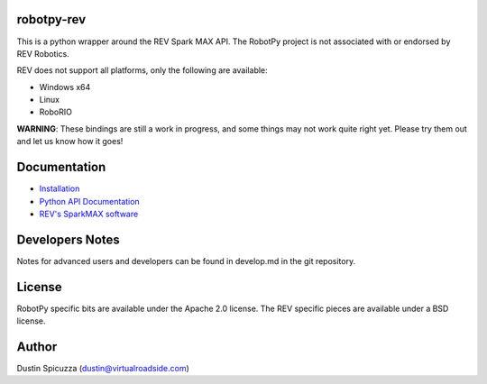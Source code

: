 robotpy-rev
===========

This is a python wrapper around the REV Spark MAX API. The RobotPy project
is not associated with or endorsed by REV Robotics.

REV does not support all platforms, only the following are available:

* Windows x64
* Linux
* RoboRIO

**WARNING**: These bindings are still a work in progress, and some things
may not work quite right yet. Please try them out and let us know how
it goes!

Documentation
=============

* `Installation <http://robotpy.readthedocs.io/en/stable/install/rev.html>`_
* `Python API Documentation <http://robotpy.readthedocs.io/projects/rev/en/stable/api.html>`_
* `REV's SparkMAX software <https://www.revrobotics.com/sparkmax-software/>`_


Developers Notes
================

Notes for advanced users and developers can be found in develop.md in the git
repository.

License
=======

RobotPy specific bits are available under the Apache 2.0 license. The REV
specific pieces are available under a BSD license.

Author
======

Dustin Spicuzza (dustin@virtualroadside.com)
